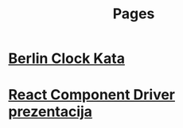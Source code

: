 #+TITLE: Pages
#+OPTIONS: num:nil toc:nil

* [[file:pages/berlin-clock-kata.org][Berlin Clock Kata]]
* [[file:pages/rcdpp-2020-05.org][React Component Driver prezentacija]]
